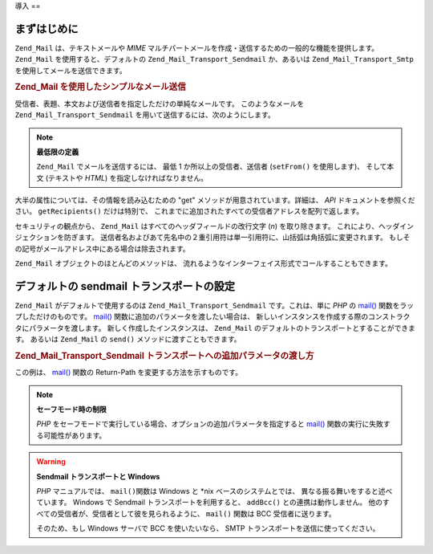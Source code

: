 .. _zend.mail.introduction:

導入
==

.. _zend.mail.introduction.getting-started:

まずはじめに
------

``Zend_Mail`` は、テキストメールや *MIME*
マルチパートメールを作成・送信するための一般的な機能を提供します。 ``Zend_Mail``
を使用すると、デフォルトの ``Zend_Mail_Transport_Sendmail`` か、あるいは
``Zend_Mail_Transport_Smtp`` を使用してメールを送信できます。

.. _zend.mail.introduction.example-1:

.. rubric:: Zend_Mail を使用したシンプルなメール送信

受信者、表題、本文および送信者を指定しただけの単純なメールです。
このようなメールを ``Zend_Mail_Transport_Sendmail``
を用いて送信するには、次のようにします。

.. code-block:: php
   :linenos:

   $mail = new Zend_Mail();
   $mail->setBodyText('This is the text of the mail.');
   $mail->setFrom('somebody@example.com', 'Some Sender');
   $mail->addTo('somebody_else@example.com', 'Some Recipient');
   $mail->setSubject('TestSubject');
   $mail->send();

.. note::

   **最低限の定義**

   ``Zend_Mail`` でメールを送信するには、 最低 1 か所以上の受信者、送信者 (``setFrom()``
   を使用します)、 そして本文 (テキストや *HTML*) を指定しなければなりません。

大半の属性については、その情報を読み込むための "get"
メソッドが用意されています。詳細は、 *API* ドキュメントを参照ください。
``getRecipients()`` だけは特別で、
これまでに追加されたすべての受信者アドレスを配列で返します。

セキュリティの観点から、 ``Zend_Mail`` はすべてのヘッダフィールドの改行文字 (*\n*)
を取り除きます。 これにより、ヘッダインジェクションを防ぎます。
送信者名およびあて先名中の２重引用符は単一引用符に、山括弧は角括弧に変更されます。
もしその記号がメールアドレス中にある場合は除去されます。

``Zend_Mail`` オブジェクトのほとんどのメソッドは、
流れるようなインターフェイス形式でコールすることもできます。

.. code-block:: php
   :linenos:

   $mail = new Zend_Mail();
   $mail->setBodyText('This is the text of the mail.')
       ->setFrom('somebody@example.com', 'Some Sender')
       ->addTo('somebody_else@example.com', 'Some Recipient')
       ->setSubject('TestSubject')
       ->send();

.. _zend.mail.introduction.sendmail:

デフォルトの sendmail トランスポートの設定
--------------------------

``Zend_Mail`` がデフォルトで使用するのは ``Zend_Mail_Transport_Sendmail`` です。これは、単に
*PHP* の `mail()`_ 関数をラップしただけのものです。 `mail()`_
関数に追加のパラメータを渡したい場合は、
新しいインスタンスを作成する際のコンストラクタにパラメータを渡します。
新しく作成したインスタンスは、 ``Zend_Mail``
のデフォルトのトランスポートとすることができます。 あるいは ``Zend_Mail`` の
``send()`` メソッドに渡すこともできます。

.. _zend.mail.introduction.sendmail.example-1:

.. rubric:: Zend_Mail_Transport_Sendmail トランスポートへの追加パラメータの渡し方

この例は、 `mail()`_ 関数の Return-Path を変更する方法を示すものです。

.. code-block:: php
   :linenos:

   $tr = new Zend_Mail_Transport_Sendmail('-freturn_to_me@example.com');
   Zend_Mail::setDefaultTransport($tr);

   $mail = new Zend_Mail();
   $mail->setBodyText('This is the text of the mail.');
   $mail->setFrom('somebody@example.com', 'Some Sender');
   $mail->addTo('somebody_else@example.com', 'Some Recipient');
   $mail->setSubject('TestSubject');
   $mail->send();

.. note::

   **セーフモード時の制限**

   *PHP*
   をセーフモードで実行している場合、オプションの追加パラメータを指定すると
   `mail()`_ 関数の実行に失敗する可能性があります。

.. warning::

   **Sendmail トランスポートと Windows**

   *PHP* マニュアルでは、 ``mail()``\ 関数は Windows と \*nix ベースのシステムとでは、
   異なる振る舞いをすると述べています。 Windows で Sendmail
   トランスポートを利用すると、 ``addBcc()`` との連携は動作しません。
   他のすべての受信者が、受信者として彼を見られるように、 ``mail()`` 関数は BCC
   受信者に送ります。

   そのため、もし Windows サーバで BCC を使いたいなら、 SMTP
   トランスポートを送信に使ってください。



.. _`mail()`: http://php.net/mail
